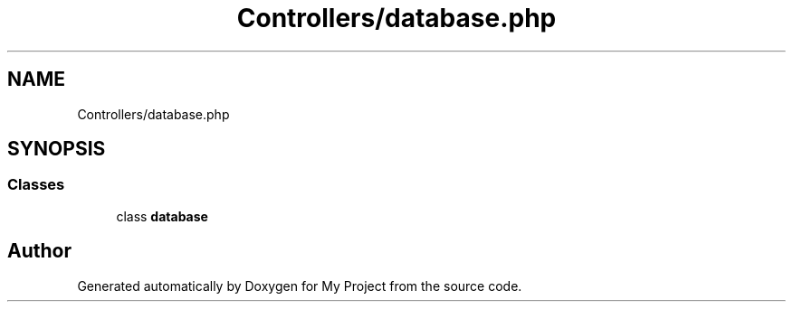 .TH "Controllers/database.php" 3 "My Project" \" -*- nroff -*-
.ad l
.nh
.SH NAME
Controllers/database.php
.SH SYNOPSIS
.br
.PP
.SS "Classes"

.in +1c
.ti -1c
.RI "class \fBdatabase\fP"
.br
.in -1c
.SH "Author"
.PP 
Generated automatically by Doxygen for My Project from the source code\&.
